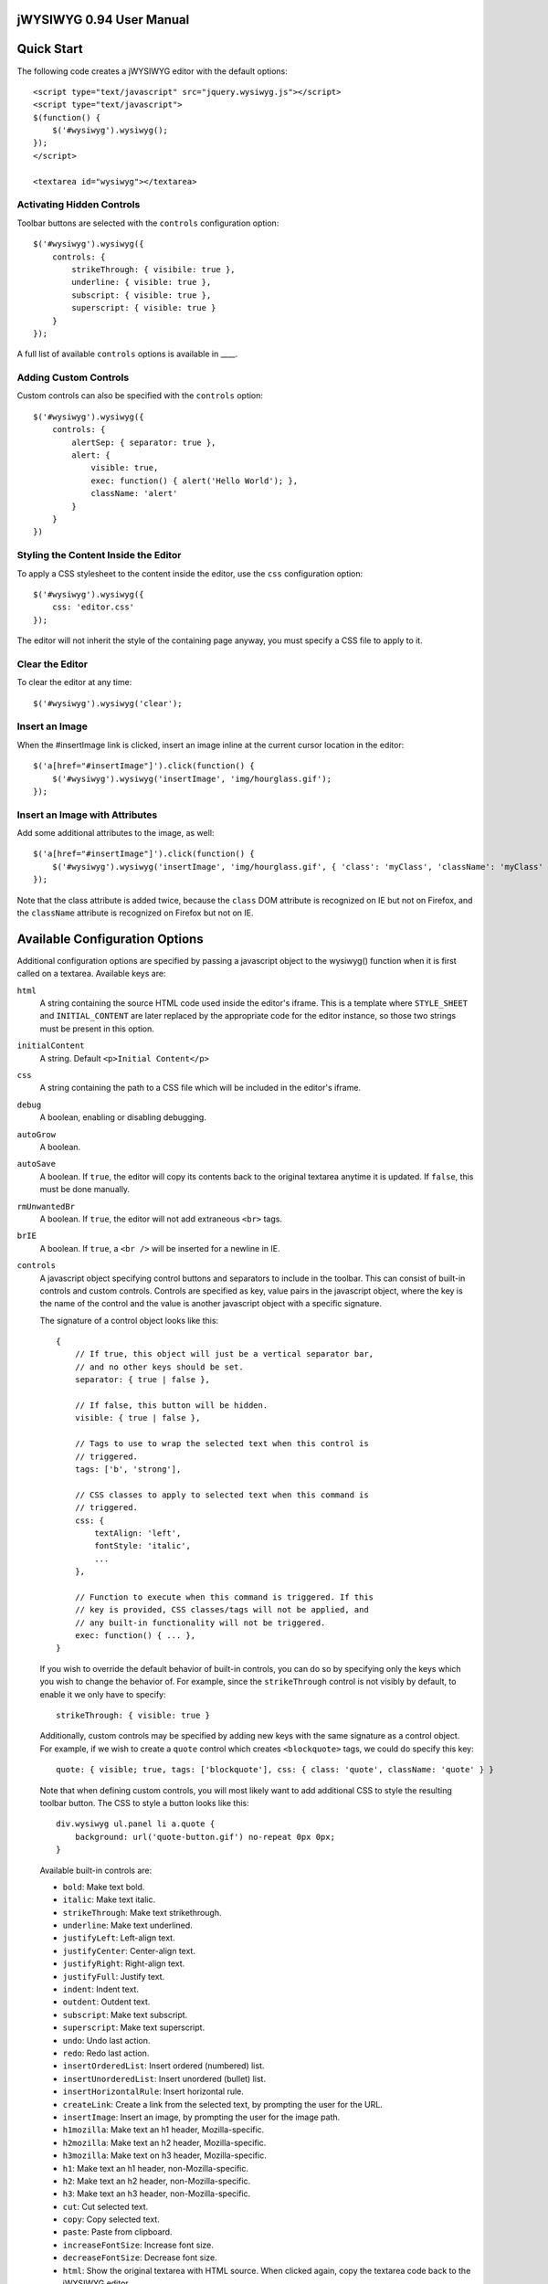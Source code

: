 ========================
jWYSIWYG 0.94 User Manual
========================



===========
Quick Start
===========

The following code creates a jWYSIWYG editor with the default options::

    <script type="text/javascript" src="jquery.wysiwyg.js"></script>
    <script type="text/javascript">
    $(function() {
        $('#wysiwyg').wysiwyg();
    });
    </script>

    <textarea id="wysiwyg"></textarea>


Activating Hidden Controls
--------------------------

Toolbar buttons are selected with the ``controls`` configuration option::

    $('#wysiwyg').wysiwyg({
        controls: {
            strikeThrough: { visibile: true },
            underline: { visible: true },
            subscript: { visible: true },
            superscript: { visible: true }
        }
    });

A full list of available ``controls`` options is available in ____.


Adding Custom Controls
----------------------

Custom controls can also be specified with the ``controls`` option::

    $('#wysiwyg').wysiwyg({
        controls: {
            alertSep: { separator: true },
            alert: {
                visible: true,
                exec: function() { alert('Hello World'); },
                className: 'alert'
            }
        }
    })


Styling the Content Inside the Editor
-------------------------------------

To apply a CSS stylesheet to the content inside the editor, use the ``css`` configuration option::

    $('#wysiwyg').wysiwyg({
        css: 'editor.css'
    });

The editor will not inherit the style of the containing page anyway, you must specify a CSS file to apply to it.


Clear the Editor
----------------

To clear the editor at any time::

    $('#wysiwyg').wysiwyg('clear');


Insert an Image
---------------

When the #insertImage link is clicked, insert an image inline at the current cursor location in the editor::

    $('a[href="#insertImage"]').click(function() {
        $('#wysiwyg').wysiwyg('insertImage', 'img/hourglass.gif');
    });


Insert an Image with Attributes
-------------------------------

Add some additional attributes to the image, as well::

    $('a[href="#insertImage"]').click(function() {
        $('#wysiwyg').wysiwyg('insertImage', 'img/hourglass.gif', { 'class': 'myClass', 'className': 'myClass' });
    });

Note that the class attribute is added twice, because the ``class`` DOM attribute is recognized on IE but not on Firefox, and the ``className`` attribute is recognized on Firefox but not on IE.


===============================
Available Configuration Options
===============================

Additional configuration options are specified by passing a javascript object to the wysiwyg() function when it is first called on a textarea. Available keys are:

``html``
    A string containing the source HTML code used inside the editor's iframe. This is a template where ``STYLE_SHEET`` and ``INITIAL_CONTENT`` are later replaced by the appropriate code for the editor instance, so those two strings must be present in this option.

``initialContent``
    A string. Default ``<p>Initial Content</p>``

``css``
    A string containing the path to a CSS file which will be included in the editor's iframe.

``debug``
    A boolean, enabling or disabling debugging.

``autoGrow``
    A boolean.

``autoSave``
    A boolean. If ``true``, the editor will copy its contents back to the original textarea anytime it is updated. If ``false``, this must be done manually.

``rmUnwantedBr``
    A boolean. If ``true``, the editor will not add extraneous ``<br>`` tags.

``brIE``
    A boolean. If ``true``, a ``<br />`` will be inserted for a newline in IE.

``controls``
    A javascript object specifying control buttons and separators to include in the toolbar. This can consist of built-in controls and custom controls. Controls are specified as key, value pairs in the javascript object, where the key is the name of the control and the value is another javascript object with a specific signature.
    
    The signature of a control object looks like this::
    
        {
            // If true, this object will just be a vertical separator bar,
            // and no other keys should be set.
            separator: { true | false },
            
            // If false, this button will be hidden.
            visible: { true | false },
            
            // Tags to use to wrap the selected text when this control is
            // triggered.
            tags: ['b', 'strong'],
            
            // CSS classes to apply to selected text when this command is
            // triggered.
            css: {
                textAlign: 'left',
                fontStyle: 'italic',
                ...
            },
            
            // Function to execute when this command is triggered. If this
            // key is provided, CSS classes/tags will not be applied, and
            // any built-in functionality will not be triggered.
            exec: function() { ... },
        }
    
    If you wish to override the default behavior of built-in controls, you can do so by specifying only the keys which you wish to change the behavior of. For example, since the ``strikeThrough`` control is not visibly by default, to enable it we only have to specify::
    
        strikeThrough: { visible: true }
    
    Additionally, custom controls may be specified by adding new keys with the same signature as a control object. For example, if we wish to create a ``quote`` control which creates ``<blockquote>`` tags, we could do specify this key::
    
        quote: { visible; true, tags: ['blockquote'], css: { class: 'quote', className: 'quote' } }
    
    Note that when defining custom controls, you will most likely want to add additional CSS to style the resulting toolbar button. The CSS to style a button looks like this::
    
        div.wysiwyg ul.panel li a.quote {
            background: url('quote-button.gif') no-repeat 0px 0px;
        }
    
    Available built-in controls are:
    
    * ``bold``: Make text bold.
    * ``italic``: Make text italic.
    * ``strikeThrough``: Make text strikethrough.
    * ``underline``: Make text underlined.
    * ``justifyLeft``: Left-align text.
    * ``justifyCenter``: Center-align text.
    * ``justifyRight``: Right-align text.
    * ``justifyFull``: Justify text.
    * ``indent``: Indent text.
    * ``outdent``: Outdent text.
    * ``subscript``: Make text subscript.
    * ``superscript``: Make text superscript.
    * ``undo``: Undo last action.
    * ``redo``: Redo last action.
    * ``insertOrderedList``: Insert ordered (numbered) list.
    * ``insertUnorderedList``: Insert unordered (bullet) list.
    * ``insertHorizontalRule``: Insert horizontal rule.
    * ``createLink``: Create a link from the selected text, by prompting the user for the URL.
    * ``insertImage``: Insert an image, by prompting the user for the image path.
    * ``h1mozilla``: Make text an h1 header, Mozilla-specific.
    * ``h2mozilla``: Make text an h2 header, Mozilla-specific.
    * ``h3mozilla``: Make text on h3 header, Mozilla-specific.
    * ``h1``: Make text an h1 header, non-Mozilla-specific.
    * ``h2``: Make text an h2 header, non-Mozilla-specific.
    * ``h3``: Make text an h3 header, non-Mozilla-specific.
    * ``cut``: Cut selected text.
    * ``copy``: Copy selected text.
    * ``paste``: Paste from clipboard.
    * ``increaseFontSize``: Increase font size.
    * ``decreaseFontSize``: Decrease font size.
    * ``html``: Show the original textarea with HTML source. When clicked again, copy the textarea code back to the jWYSIWYG editor.
    * ``removeFormat``: Remove all formatting.
    * ``insertTable``: Insert a table, by prompting the user for the table settings.


``messages``
    A javascript object with key, value pairs setting custom messages for certain conditions. Available keys are:
    
    * ``nonSelection`` : Message to display when the Create Link button is pressed with no text selected.


============================
Available Built-In Functions
============================

Built-in editor functions can be triggered manually with the .wysiwyg() call.

====================================
Customizing the Editor Look and Feel
====================================



============
How it Works
============

When jWYSIWYG is called on a textarea, it does the following things:

1. Creates an additional container div to encapsulate the new editor.
2. Hides the existing textarea.
3. Creates an iframe inside the container div, populated with editor window and toolbar.
4. When ``saveContent()`` is called, copy its content to existing textarea.
5. Listen for ``submit`` event of closest form to apply ``saveContent()`` before form submittion.

====================
Additional Resources
====================

Look at http://akzhan.github.com/jwysiwyg/examples/
